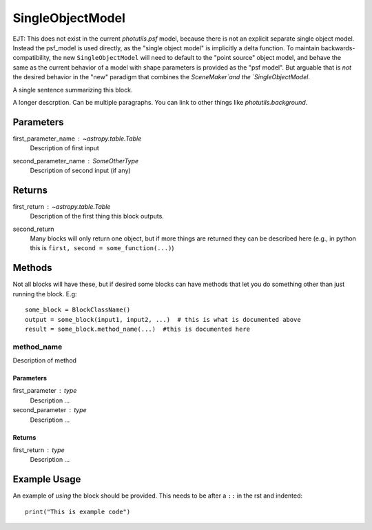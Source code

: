 SingleObjectModel
=================

EJT: This does not exist in the current `photutils.psf` model, because there is not
an explicit separate single object model.  Instead the psf_model is used
directly, as the "single object model" is implicitly a delta function.  To
maintain backwards-compatibility, the new ``SingleObjectModel`` will need to
default to the "point source" object model, and behave the same as the current
behavior of a model with shape parameters is provided as the "psf model".  But
arguable that is *not* the desired behavior in the "new" paradigm that combines
the `SceneMaker`and the `SingleObjectModel`.

A single sentence summarizing this block.

A longer descrption.  Can be multiple paragraphs.  You can link to other things
like `photutils.background`.

Parameters
----------

first_parameter_name : `~astropy.table.Table`
    Description of first input

second_parameter_name : SomeOtherType
    Description of second input (if any)

Returns
-------

first_return : `~astropy.table.Table`
    Description of the first thing this block outputs.

second_return
    Many blocks will only return one object, but if more things are returned
    they can be described here (e.g., in python this is
    ``first, second = some_function(...)``)


Methods
-------

Not all blocks will have these, but if desired some blocks can have methods that
let you do something other than just running the block.  E.g::

    some_block = BlockClassName()
    output = some_block(input1, input2, ...)  # this is what is documented above
    result = some_block.method_name(...)  #this is documented here

method_name
^^^^^^^^^^^

Description of method

Parameters
""""""""""

first_parameter : type
    Description ...

second_parameter : type
    Description ...

Returns
"""""""

first_return : type
    Description ...


Example Usage
-------------

An example of *using* the block should be provided.  This needs to be after a
``::`` in the rst and indented::

    print("This is example code")

